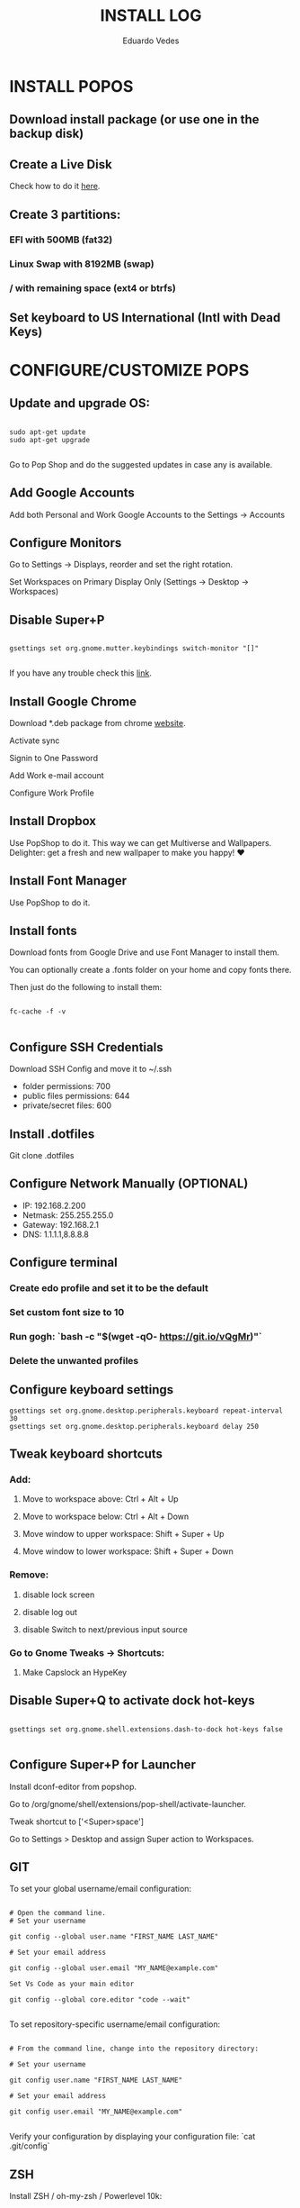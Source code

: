 #+TITLE: INSTALL LOG
#+AUTHOR: Eduardo Vedes
#+STARTUP: content


* INSTALL POPOS

** Download install package (or use one in the backup disk)

** Create a Live Disk

Check how to do it [[https://support.system76.com/articles/live-disk][here]].

** Create 3 partitions:

***  EFI with 500MB (fat32)
***  Linux Swap with 8192MB (swap)
***  / with remaining space (ext4 or btrfs)

** Set keyboard to US International (Intl with Dead Keys)

* CONFIGURE/CUSTOMIZE POPS

** Update and upgrade OS:

#+begin_src shell

sudo apt-get update
sudo apt-get upgrade

#+end_src

Go to Pop Shop and do the suggested updates in case any is available.

** Add Google Accounts

Add both Personal and Work Google Accounts to the Settings -> Accounts

** Configure Monitors

Go to Settings -> Displays, reorder and set the right rotation.

Set Workspaces on Primary Display Only (Settings -> Desktop -> Workspaces)

** Disable Super+P

#+begin_src shell

gsettings set org.gnome.mutter.keybindings switch-monitor "[]"

#+end_src

If you have any trouble check this [[https://askubuntu.com/questions/68463/how-to-disable-global-super-p-shortcut][link]].

** Install Google Chrome

Download *.deb package from chrome [[https://google.com/chrome][website]].

Activate sync

Signin to One Password

Add Work e-mail account

Configure Work Profile

** Install Dropbox

Use PopShop to do it.
This way we can get Multiverse and Wallpapers.
Delighter: get a fresh and new wallpaper to make you happy!  ♥

** Install Font Manager

Use PopShop to do it.

** Install fonts

Download fonts from Google Drive and use Font Manager to install them.

You can optionally create a .fonts folder on your home and copy fonts there.

Then just do the following to install them:

#+begin_src shell

fc-cache -f -v 

#+end_src

** Configure SSH Credentials

Download SSH Config and move it to ~/.ssh

- folder permissions: 700
- public files permissions: 644
- private/secret files: 600

** Install .dotfiles

Git clone .dotfiles

** Configure Network Manually (OPTIONAL)

- IP: 192.168.2.200
- Netmask: 255.255.255.0
- Gateway: 192.168.2.1
- DNS: 1.1.1.1,8.8.8.8

** Configure terminal

***  Create edo profile and set it to be the default
***  Set custom font size to 10
***  Run gogh: `bash -c "$(wget -qO- https://git.io/vQgMr)"`
***  Delete the unwanted profiles

** Configure keyboard settings

#+begin_src shell
gsettings set org.gnome.desktop.peripherals.keyboard repeat-interval 30
gsettings set org.gnome.desktop.peripherals.keyboard delay 250
#+end_src

** Tweak keyboard shortcuts

*** Add:
**** Move to workspace above: Ctrl + Alt + Up
**** Move to workspace below: Ctrl + Alt + Down
**** Move window to upper workspace: Shift + Super + Up
**** Move window to lower workspace: Shift + Super + Down

*** Remove:

**** disable lock screen
**** disable log out
**** disable Switch to next/previous input source

*** Go to Gnome Tweaks -> Shortcuts:
**** Make Capslock an HypeKey

** Disable Super+Q to activate dock hot-keys

#+begin_src shell

gsettings set org.gnome.shell.extensions.dash-to-dock hot-keys false

#+end_src


** Configure Super+P for Launcher

Install dconf-editor from popshop.

Go to /org/gnome/shell/extensions/pop-shell/activate-launcher. 

Tweak shortcut to ['<Super>space']

Go to Settings > Desktop and assign Super action to Workspaces.

** GIT

To set your global username/email configuration:

#+begin_src shell

# Open the command line.
# Set your username

git config --global user.name "FIRST_NAME LAST_NAME"

# Set your email address

git config --global user.email "MY_NAME@example.com"

Set Vs Code as your main editor 

git config --global core.editor "code --wait"

#+end_src

To set repository-specific username/email configuration:

#+begin_src shell

# From the command line, change into the repository directory:

# Set your username

git config user.name "FIRST_NAME LAST_NAME"

# Set your email address

git config user.email "MY_NAME@example.com"

#+end_src

Verify your configuration by displaying your configuration file: `cat .git/config`

** ZSH

Install ZSH / oh-my-zsh / Powerlevel 10k:

#+begin_src shell

# install zsh
sudo apt install zsh

# install oh-my-zsh
sh -c "$(curl -fsSL https://raw.githubusercontent.com/ohmyzsh/ohmyzsh/master/tools/install.sh)"

# create a ln to .zshrc
ln -s ~/.dotfiles/linux/zshrc/.zshrc ~/.zshrc

#change default shell to zsh
chsh -s /bin/zsh

# install plugins

## zsh-autosuggestions
git clone https://github.com/zsh-users/zsh-autosuggestions ${ZSH_CUSTOM:-~/.oh-my-zsh/custom}/plugins/zsh-autosuggestions

## zsh-syntax-highlighting
git clone https://github.com/zsh-users/zsh-syntax-highlighting.git ${ZSH_CUSTOM:-~/.oh-my-zsh/custom}/plugins/zsh-syntax-highlighting

# install Powerlevel 10k
git clone --depth=1 https://github.com/romkatv/powerlevel10k.git ${ZSH_CUSTOM:-$HOME/.oh-my-zsh/custom}/themes/powerlevel10k

#+end_src

** NODE

#+begin_src shell

# Install NVM
curl -o- https://raw.githubusercontent.com/nvm-sh/nvm/v0.35.3/install.sh | bash

# Quit terminal and open it again

nvm install --lts
nvm install --latest-npm
nvm install v14
nvm install v16
nvm alias default v16
nvm use default

# Increase the number of watchers
echo 'fs.inotify.max_user_watches=524288' | sudo tee -a /etc/sysctl.conf

# and then 
sudo sysctl -p


#+end_src


** Install YARN

#+begin_src shell

sudo npm install --global yarn

#+end_src


** DIRENV

#+begin_src shell

 sudo apt install direnv

#+end_src

Add to .zshrc (it should be there): `eval "$(direnv hook zsh)"`

** DOCKER

#+begin_src shell

sudo apt install docker docker-compose
sudo groupadd docker
sudo gpasswd -a $USER docker
newgrp docker

#+end_src

** kubectl  / minikube


#+begin_src shell

# Download latest kubectl release
curl -LO "https://dl.k8s.io/release/**$(**curl -L -s https://dl.k8s.io/release/stable.txt**)**/bin/linux/amd64/kubectl"

# Install kubectl
sudo install -o root -g root -m 0755 kubectl /usr/local/bin/kubectl

# Download latest minikube release
curl -LO https://storage.googleapis.com/minikube/releases/latest/minikube-linux-amd64

# Install minikube
sudo install minikube-linux-amd64 /usr/local/bin/minikube

#+end_src

** CLOJURE

#+begin_src shell

sudo apt install clojure leiningen

#+end_src

** OPENSSH

Install by doing:

#+begin_src shell

sudo apt install openssh-server
sudo systemctl enable ssh

#+end_src

* Install Software

Uninstall unwanted software, such as Open Office.

** VISUAL STUDIO CODE
Download app from site.
Turn sync settings on and login with GitHub

** Install from APT
*** VIM
*** GLANCES
*** NEOFETCH
*** TRACEROUTE

** Install from Pop Shop:

*** Gnome Tweaks
*** VS Code
*** Zulip
*** Discord
*** Franz
**** Disable Franz Todos
**** Join the Dark Force
**** Link Whatsapp Account
*** Slack
*** Flameshot
**** Add it to startup
*** Spotify
*** Telegram

** Gnome Stuff

#+begin_src shell

sudo apt install gnome-shell-extensions
sudo apt install chrome-gnome-shell

#+end_src


** Install VLC

#+begin_src shell

sudo apt install vlc
sudo apt install vlc-plugin-access-extra libbluray-bdj 

#+end_src

** INSTALL EMACS

#+begin_src shell

# remove old packages to avoid conflicts
sudo apt remote --autoremove emacs emacs-common

# add the ppa
sudo add-apt-repository ppa:kelleyk/emacs

# update system package cache
sudo apt update

# install Emacs28
sudo apt install emacs28

#+end_src

*** Install all the icons fonts. 

M-x install-all-the-icons-fonts

* KEYBOARD AND TILING

** Install Gnome Extensions:
*** OpenWeather
*** sound input device chooser
*** gTile

** Configure GTILE

    Basics: Disable Global resize presets

    Grid Sizes: 8x8,4x4,3x2

| key | dimensions | origin cell | destination cell |
|-----+------------+-------------+------------------|
| j   |        4x4 |         1:1 |              2:4 |
| ;   |        4x4 |         3:1 |              4:4 |
| k   |        3x2 |         1:1 |              2:2 |
| l   |        3x2 |         2:1 |              3:2 |
| h   |        3x2 |         1:1 |              1:2 |
| ´   |        3x2 |         3:1 |              3:2 |
| r   |        4x4 |         1:1 |              4:2 |
| v   |        4x4 |         1:3 |              4:4 |
| ]   |        4x4 |         1:1 |              4:4 |
| [   |        3x2 |         2:1 |              2:4 |
| q   |        3x2 |         1:1 |              1:1 |
| w   |        3x2 |         2:1 |              2:1 |
| e   |        3x2 |         3:1 |              3:1 |
| z   |        3x2 |         1:2 |              1:2 |
| x   |        3x2 |         2:2 |              2:2 |
| c   |        3x2 |         3:2 |              3:2 |
| u   |        4x4 |         1:1 |              2:2 |
| p   |        4x4 |         3:1 |              4:2 |
| m   |        4x4 |         1:3 |              2:4 |
| /   |        4x4 |         3:3 |              4:4 |
| i   |        3x2 |         1:1 |              2:1 |
| o   |        3x2 |         2:1 |              3:1 |
| ,   |        3x2 |         1:2 |              2:2 |
| .   |        3x2 |         2x2 |              3x2 |

* Themes

*** WhiteSur GTK Theme: https://github.com/vinceliuice/WhiteSur-gtk-theme
*** WhiteSur Icons: https://github.com/vinceliuice/WhiteSur-icon-theme
*** WhiteSur Cursors: https://www.gnome-look.org/p/1411743/


* FAQ

In case you see an error “manpath: can’t set the locale; make sure $LC_* and $LANG are correct”, one way to solve it is:

#+begin_src shell

sudo locale-gene “en_US.UTF-8”

# edit /etc/default/locale

```tsx
LANG=en_US.UTF-8
LC_ALL=en_US.UTF-8
```

source /etc/default/locale

#+end_src



      
